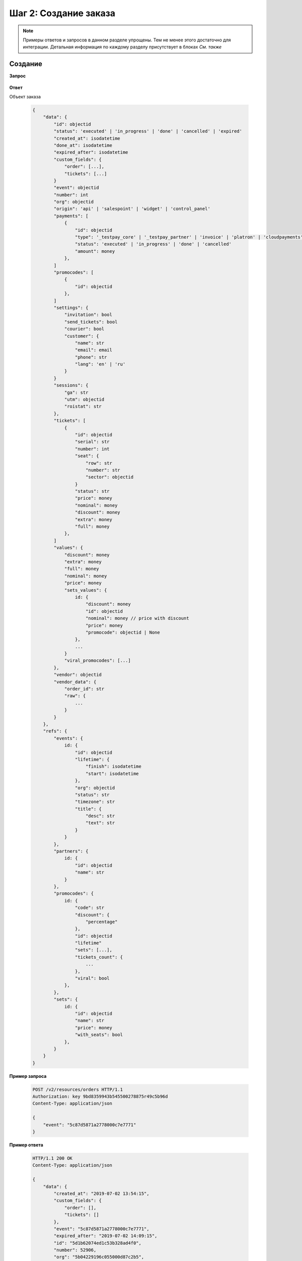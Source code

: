 .. _walkthrough/order_create/begin:

======================
Шаг 2: Создание заказа
======================

.. note::

   Примеры ответов и запросов в данном разделе упрощены.
   Тем не менее этого достаточно для интеграции.
   Детальная информация по каждому разделу присутствует в блоках *См. также*



.. _walkthrough/order_create/create:

Создание
========

**Запрос**

    .. http:post:: /v2/resources/orders/

        :query event: Обязателен


**Ответ**

.. _walkthrough/order_create/object:

Объект заказа

    .. sourcecode:: js

        {
            "data": {
                "id": objectid
                "status": 'executed' | 'in_progress' | 'done' | 'cancelled' | 'expired'
                "created_at": isodatetime
                "done_at": isodatetime
                "expired_after": isodatetime
                "custom_fields": {
                    "order": [...],
                    "tickets": [...]
                }
                "event": objectid
                "number": int
                "org": objectid
                "origin": 'api' | 'salespoint' | 'widget' | 'control_panel'
                "payments": [
                    {
                        "id": objectid
                        "type": '_testpay_core' | '_testpay_partner' | 'invoice' | 'platron' | 'cloudpayments' | 'payu' | 'stripe'
                        "status": 'executed' | 'in_progress' | 'done' | 'cancelled'
                        "amount": money
                    },
                ]
                "promocodes": [
                    {
                        "id": objectid
                    },
                ]
                "settings": {
                    "invitation": bool
                    "send_tickets": bool
                    "courier": bool
                    "customer": {
                        "name": str
                        "email": email
                        "phone": str
                        "lang": 'en' | 'ru'
                    }
                }
                "sessions": {
                    "ga": str
                    "utm": objectid
                    "roistat": str
                },
                "tickets": [
                    {
                        "id": objectid
                        "serial": str
                        "number": int
                        "seat": {
                            "row": str
                            "number": str
                            "sector": objectid
                        }
                        "status": str
                        "price": money
                        "nominal": money
                        "discount": money
                        "extra": money
                        "full": money
                    },
                ]
                "values": {
                    "discount": money
                    "extra": money
                    "full": money
                    "nominal": money
                    "price": money
                    "sets_values": {
                        id: {
                            "discount": money
                            "id": objectid
                            "nominal": money // price with discount
                            "price": money
                            "promocode": objectid | None
                        },
                        ...
                    }
                    "viral_promocodes": [...]
                },
                "vendor": objectid
                "vendor_data": {
                    "order_id": str
                    "raw": {
                        ...
                    }
                }
            },
            "refs": {
                "events": {
                    id: {
                        "id": objectid
                        "lifetime": {
                            "finish": isodatetime
                            "start": isodatetime
                        },
                        "org": objectid
                        "status": str
                        "timezone": str
                        "title": {
                            "desc": str
                            "text": str
                        }
                    }
                },
                "partners": {
                    id: {
                        "id": objectid
                        "name": str
                    }
                },
                "promocodes": {
                    id: {
                        "code": str
                        "discount": {
                            "percentage"
                        },
                        "id": objectid
                        "lifetime"
                        "sets": [...],
                        "tickets_count": {
                            ...
                        },
                        "viral": bool
                    },
                },
                "sets": {
                    id: {
                        "id": objectid
                        "name": str
                        "price": money
                        "with_seats": bool
                    },
                }
            }
        }


**Пример запроса**

    .. sourcecode:: http

        POST /v2/resources/orders HTTP/1.1
        Authorization: key 9bd8359943b545500278875r49c5b96d
        Content-Type: application/json

        {
            "event": "5c87d5871a2778000c7e7771"
        }

**Пример ответа**

    .. sourcecode:: http

        HTTP/1.1 200 OK
        Content-Type: application/json

        {
            "data": {
                "created_at": "2019-07-02 13:54:15",
                "custom_fields": {
                    "order": [],
                    "tickets": []
                },
                "event": "5c87d5871a2778000c7e7771",
                "expired_after": "2019-07-02 14:09:15",
                "id": "5d1b62074ed1c53b328ad4f0",
                "number": 52906,
                "org": "5b04229196c055000d87c2b5",
                "origin": "api",
                "payments": [],
                "promocodes": [],
                "settings": {
                    "invitation": false,
                    "send_tickets": false,
                    "subscribe_agree": false
                },
                "status": "executed",
                "tickets": [],
                "values": {
                    "discount": "0.00",
                    "extra": "0.00",
                    "full": "0.00",
                    "nominal": "0.00",
                    "price": "0.00",
                    "sets_values": {
                        "5c87d59e1a2778000bd96e58": {
                            "discount": "0.00",
                            "id": "5c87d59e1a2778000bd96e58",
                            "nominal": "920.00",
                            "price": "920.00",
                            "promocode": null
                        },
                        "5ca715ab7cf2a70015eeabba": {
                            "discount": "0.00",
                            "id": "5ca715ab7cf2a70015eeabba",
                            "nominal": "0.00",
                            "price": "0.00",
                            "promocode": null
                        },
                        "5d073f870e9d2b63a2e558c3": {
                            "discount": "0.00",
                            "id": "5d073f870e9d2b63a2e558c3",
                            "nominal": "100.00",
                            "price": "100.00",
                            "promocode": null
                        },
                        "5d073f970e9d2b63a2e558c7": {
                            "discount": "0.00",
                            "id": "5d073f970e9d2b63a2e558c7",
                            "nominal": "110.00",
                            "price": "110.00",
                            "promocode": null
                        },
                        "5d073fc20e9d2b63a2e558cc": {
                            "discount": "0.00",
                            "id": "5d073fc20e9d2b63a2e558cc",
                            "nominal": "120.00",
                            "price": "120.00",
                            "promocode": null
                        },
                        "5d073fc20e9d2b63a2e558d0": {
                            "discount": "0.00",
                            "id": "5d073fc20e9d2b63a2e558d0",
                            "nominal": "130.00",
                            "price": "130.00",
                            "promocode": null
                        },
                        "5d073fc2a5f32c07a1b71b94": {
                            "discount": "0.00",
                            "id": "5d073fc2a5f32c07a1b71b94",
                            "nominal": "140.00",
                            "price": "140.00",
                            "promocode": null
                        }
                    },
                    "viral_promocodes": []
                },
                "vendor": "5b04229196c055000d87c2b5",
                "vendor_data": {}
            },
            "refs": {
                "events": {
                    "5c87d5871a2778000c7e7771": {
                        "id": "5c87d5871a2778000c7e7771",
                        "lifetime": {
                            "finish": "2019-12-27 14:00:00",
                            "start": "2019-12-27 13:00:00"
                        },
                        "org": "5b04229196c055000d87c2b5",
                        "status": "public",
                        "timezone": "Europe/Moscow",
                        "title": {
                            "desc": "ацуа",
                            "text": "АЛЬФА_БАНК"
                        }
                    }
                },
                "partners": {
                    "5b04229196c055000d87c2b5": {
                        "id": "5b04229196c055000d87c2b5",
                        "name": "\"Έλληνας διοργανωτής\""
                    }
                },
                "promocodes": {},
                "sets": {}
            }
        }


.. seealso::

   :ref:`Заказ в статусе executed <extra/lifecycle/executed>`,
   :ref:`Жизненный цикл заказа <extra/lifecycle/begin>`



.. _walkthrough/order_create/tickets:

Резервирование билетов
======================

.. note::

   Все действия с заказом, кроме его создания, делаются по запросу :http:patch:`/v2/resources/orders/:id`.
   В один запрос одновременно может быть добавленно нескольно действий.
   Все запросы на изменение конкретного заказа, должны делаться синхронно.
   В случае получения запроса до конца обработки предыдущего,
   будет возвращена ошибка :http:statuscode:`409`.

   Это ограничение касается только работы с одним заказом,
   а работать одновременно с несколькими заказами можно.

За резервирование билетов отвечают три поля:

   - :ref:`tickets <walkthrough/order_create/ticket>`
   - :ref:`random <walkthrough/order_create/random>`
   - :ref:`all_or_nothing <walkthrough/order_create/all_or_nothing>`


.. _walkthrough/order_create/ticket:

Поле ``tickets``
----------------

В поле tickets передаются все `id` билетов, которые должны быть зарезервированы
текущим заказом. Если заказ изменяется (покупатель решил добавить ещё один билет),
то в обязательном порядке передаются все билеты,
которые должны быть в заказе (в т.ч. те, что уже зарезервированы).
Для удаления конкретного билета из заказа, нужно передать все билеты, кроме удаляемого.

.. warning:: 

   Нельзя использовать в одном запросе с :ref:`random <walkthrough/order_create/random>`.

**Запрос**

    .. http:patch:: /v2/resources/orders/:id

        :query tickets: список id билетов

**Пример запроса**

    .. sourcecode:: http

        PATCH /v2/resources/orders/5b0eab671b2042000ea83850 HTTP/1.1
        Authorization: key 9bd8359943b545500278875r49c5b96d
        Content-Type: application/json

        {
            "tickets": [
                "5b0e8af09adc660001b0ab25",
                "5b0e8afa9adc660001b0ab6c"
            ]
        }


.. _walkthrough/order_create/random:

Поле ``random``
---------------

Поле random предназначено для резервирования случайных билетов из указанных категорий.
Оно нужно для того, чтобы добавлять в заказ билеты без мест.
Имеет вид объекта, где ключ является id категории, а значение — количество билетов.
Так же, как и в tickets, всегда нужно передавать желаемое состояние.
Т.е. если пользователь удалил один билет из категории,
то передать надо random со всеми категориями и количествами, только в одной из категорий будет на один билет меньше.
В ответе от сервера всегда будет список забронированных билетов в поле tickets.

.. warning::

   Нельзя использовать в одном запросе с :ref:`tickets <walkthrough/order_create/ticket>`.

**Запрос**

    .. http:patch:: /v2/resources/orders/:id

        :query random: массив: ключ -- id категории, значение -- кол-во мест

**Пример запроса**

    .. sourcecode:: http

        PATCH /v2/resources/orders/5d1b62074ed1c53b328ad4f0 HTTP/1.1
        Authorization: key 9bd8359943b545500278875r49c5b96d
        Content-Type: application/json

        {
            "random": {
                "592841f8515e35002dead91e": 2
            }
        }


.. _walkthrough/order_create/all_or_nothing:

Поле ``all_or_nothing``
-----------------------

Если значение поля ``all_or_nothing`` равно ``true``, то резервируются либо все билеты, либо ни одного.

При изменении заказа с одновременным разрезервированием и резервированием билетов,
в случае неудачи с резервированием хотя бы одного билета, разрезервирования не происходит,
т.е. список зарезервированных билетов не изменяется.

Если значение не указано, или ``false``, то билеты,
которые не удалось забронировать пропускаются и
отсутствуют поле :ref:`tickets <walkthrough/order_create/ticket>` в ответе.

.. note::

   Можно использовать, как с ``tickets``, так и с ``random``
